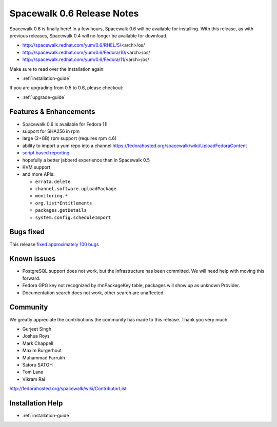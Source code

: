 Spacewalk 0.6 Release Notes
===========================

Spacewalk 0.6 is finally here! In a few hours, Spacewalk 0.6 will be available for installing. With this release, as with previous releases, Spacewalk 0.4 will no longer be available for download.

* http://spacewalk.redhat.com/yum/0.6/RHEL/5/<arch>/os/
* http://spacewalk.redhat.com/yum/0.6/Fedora/10/<arch>/os/
* http://spacewalk.redhat.com/yum/0.6/Fedora/11/<arch>/os/

Make sure to read over the installation again:

* :ref:`installation-guide`

If you are upgrading from 0.5 to 0.6, please checkout:

* :ref:`upgrade-guide`

Features & Enhancements
-----------------------

* Spacewalk 0.6 is available for Fedora 11!
* support for SHA256 in rpm
* large (2+GB) rpm support (requires rpm 4.6)
* ability to import a yum repo into a channel https://fedorahosted.org/spacewalk/wiki/UploadFedoraContent
* `script based reporting <http://bit.ly/NyCrj>`_
* hopefully a better jabberd experience than in Spacewalk 0.5
* KVM support
* and more APIs:

  * ``errata.delete``
  * ``channel.software.uploadPackage``
  * ``monitoring.*``
  * ``org.list*Entitlements``
  * ``packages.getDetails``
  * ``system.config.scheduleImport``

Bugs fixed
----------

This release `fixed approximately 100 bugs <http://bit.ly/14ahTW>`_

Known issues
------------

* PostgreSQL support does not work, but the infrastructure has been committed. We will need help with moving this forward.
* Fedora GPG key not recognized by rhnPackageKey table, packages will show up as unknown Provider.
* Documentation search does not work, other search are unaffected.

Community
---------

We greatly appreciate the contributions the community has made to this release. Thank you very much.

* Gurjeet Singh
* Joshua Roys
* Mark Chappell
* Maxim Burgerhout
* Muhammad Farrukh
* Satoru SATOH
* Tom Lane
* Vikram Rai

http://fedorahosted.org/spacewalk/wiki/ContributorList

Installation Help
-----------------

* :ref:`installation-guide`
